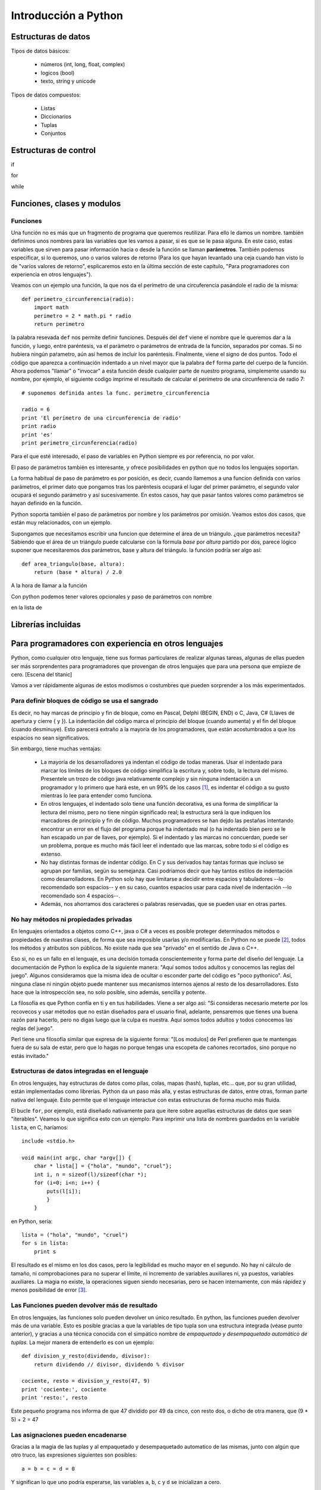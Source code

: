 Introducción a Python
---------------------------

Estructuras de datos
===========================

Tipos de datos básicos:

 * números (int, long, float, complex)
 * logicos (bool)
 * texto, string y unicode

Tipos de datos compuestos:

 * Listas
 * Diccionarios
 * Tuplas
 * Conjuntos

Estructuras de control
=============================

if

for

while

Funciones, clases y modulos
=============================

Funciones
~~~~~~~~~~~~~~~~~~~~~~~~~~~~~~~~~~~~~~

Una función no es más que un fragmento de programa que queremos
reutilizar. Para ello le damos un nombre. también definimos unos nombres
para las variables que les vamos a pasar, si es que se le
pasa alguna. En este caso, estas variables que sirven para pasar
información hacia o desde la función se llaman **parámetros**. También
podemos especificar, si lo queremos, uno
o varios valores de retorno (Para los que hayan levantado una ceja
cuando han visto lo de "varios valores de retorno", esplicaremos
esto en la última sección de este capítulo, "Para programadores
con experiencia en otros lenguajes").

Veamos con un ejemplo una función, la que nos da el perímetro
de una circuferencia pasándole el radio de la misma::

    def perimetro_circunferencia(radio):
        import math
        perimetro = 2 * math.pi * radio
        return perimetro

la palabra resevada ``def`` nos permite definir funciones. Después del
``def`` viene el nombre que le queremos dar a la función, y luego, entre 
paréntesis, va el parámetro o parámetros de entrada de la función, separados
por comas. Si no hubiera ningún paŕametro, aún así hemos de incluir los
paréntesis. Finalmente, viene el signo de dos puntos. Todo el código
que aparezca a continuación indentado a un nivel mayor que la palabra ``def``
forma parte del cuerpo de la función. Ahora podemos "llamar" o "invocar" a
esta función desde cualquier parte de nuestro programa, simplemente usando
su nombre, por ejemplo, el siguiente codigo imprime el resultado de
calcular el perímetro de una circunferencia de radio 7::

    # suponemos definida antes la func. perimetro_circunferencia

    radio = 6
    print 'El perímetro de una circunferencia de radio'
    print radio 
    print 'es'
    print perimetro_circunferencia(radio)

Para el que esté interesado, el paso de variables en Python siempre es
por referencia, no por valor.

El paso de parámetros también es interesante, y ofrece posibilidades
en python que no todos los lenguajes soportan. 

La forma habitual de paso de parámetro es por posición, es decir, cuando
llamemos a una funcion definida con varios parámetros, el primer
dato que pongamos tras los paréntesis ocupará el lugar del primer parámetro, el
segundo valor ocupará el segundo parámetro y así sucesivamente. En estos casos,
hay que pasar tantos valores como parámetros se hayan definido en la función.

Python soporta también el paso de parámetros por nombre y los parámetros
por omisión. Veamos estos dos casos, que están muy relacionados, con un ejemplo.

Supongamos que necesitamos escribir una funcion que determine el área de un
triángulo. ¿que parámetros necesita? Sabiendo que el área de un triángulo puede
calcularse con la fórmula *base* por *altura* partido por dos, parece lógico
suponer que necesitaremos dos parámetros, base y altura del triángulo. la
función podría ser algo así::

    def area_triangulo(base, altura):
        return (base * altura) / 2.0

A la hora de llamar a la función

Con python podemos tener valores opcionales y paso de parámetros con nombre










en la lista de 


Librerías incluidas
=============================

Para programadores con experiencia en otros lenguajes
=======================================================

Python, como cualquier otro lenguaje, tiene sus formas particulares
de realizar algunas tareas, algunas de ellas pueden ser más
sorprendentes para programadores que provengan de otros lenguajes
que para una persona que empieze de cero. [Escena del titanic]

Vamos a ver rápidamente algunas de estos modismos o costumbres
que pueden sorprender a los más experimentados.

Para definir bloques de código se usa el sangrado
~~~~~~~~~~~~~~~~~~~~~~~~~~~~~~~~~~~~~~~~~~~~~~~~~~~~~~~~~

Es decir, no hay marcas de principio y fin de bloque, como en Pascal, Delphi
(BEGIN, END) o C, Java, C# (Llaves de apertura y cierre { y }). La indentación
del código marca el principio del bloque (cuando aumenta) y el fin del bloque
(cuando desminuye). Esto parecerá extraño a la mayoría de los programadores,
que están acostumbrados a que los espacios no sean significativos.

Sin embargo, tiene muchas ventajas:

 * La mayoría de los desarrolladores ya indentan el código de todas maneras.
   Usar el indentado para marcar los límites de los bloques de código simplifica
   la escritura y, sobre todo, la lectura del mismo. Presentele un trozo de
   código java relativamente complejo y sin ninguna indentación a un programador
   y lo primero que hará este, en un 99% de los casos [#n1]_, es indentar el código
   a su gusto mientras lo lee para entender como funciona.

 * En otros lenguajes, el indentado solo tiene una función decorativa, es una
   forma de simplificar la lectura del mismo, pero no tiene ningún significado
   real; la estructura será la que indiquen los marcadores de principio y fin de
   código. Muchos programadores se han dejdo las pestañas intentando encontrar un
   error en el flujo del programa porque ha indentado mal (o ha indentado bien
   pero se le han escapado un par de llaves, por ejemplo). Si el indentado y las
   marcas no concuerdan, puede ser un problema, porque es mucho más fácil leer el
   indentado que las marcas, sobre todo si el código es extenso.

 * No hay distintas formas de indentar código. En C y sus derivados hay tantas
   formas que incluso se agrupan por familias, según su semejanza. Casi podriamos
   decir que hay tantos estilos de indentación como desarrolladores. En Python
   solo hay que limitarse a decidir entre espacios y tabuladores --lo recomendado
   son espacios-- y en su caso, cuantos espacios usar para cada nivel de
   indentación --lo recomendado son 4 espacios--.

 * Además, nos ahorramos dos caracteres o palabras reservadas, que se pueden
   usar en otras partes.

No hay métodos ni propiedades privadas
~~~~~~~~~~~~~~~~~~~~~~~~~~~~~~~~~~~~~~~~~~~~~~~~~~~~~~~~~~~

En lenguajes orientados a objetos como C++, java o C# a veces es posible
proteger determinados métodos o propiedades de nuestras clases, de
forma que sea imposible usarlas y/o modificarlas. En Python no se puede [#n2]_,
todos los métodos y atributos son públicos. No existe nada que sea "privado" en
el sentido de Java o C++. 

Eso si, no es un fallo en el lenguaje, es una decisión tomada conscientemente y
forma parte del diseño del lenguaje. La documentación de Python lo explica de
la siguiente manera: "Aquí somos todos adultos y conocemos las reglas del
juego". Algunos consideramos que la misma idea de ocultar o esconder parte del
código es "poco pythonico". Así, ninguna clase ni ningún objeto puede mantener
sus mecanismos internos ajenos al resto de los desarrolladores. Esto hace que
la introspección sea, no solo posible, sino además, sencilla y potente. 

La filosofía es que Python confía en ti y en tus habilidades. Viene a ser algo
así: "Si consideras necesario meterte por los recovecos y usar métodos que no
están diseñados para el usuario final, adelante, pensaremos que tienes una
buena razón para hacerlo, pero no digas luego que la culpa es nuestra. Aquí
somos todos adultos y todos conocemos las reglas del juego".

Perl tiene una filosofía similar que expresa de la siguiente forma: "[Los
modulos] de Perl prefieren que te mantengas fuera de su sala de estar, pero que
lo hagas no porque tengas una escopeta de cañones recortados, sino porque no
estás invitado."

Estructuras de datos integradas en el lenguaje
~~~~~~~~~~~~~~~~~~~~~~~~~~~~~~~~~~~~~~~~~~~~~~~~~~~~~~~~~~~~

En otros lenguajes, hay estructuras de datos como
pilas, colas, mapas (hash), tuplas, etc... que, por su gran utilidad,
están implementadas como librerías. Python da un paso más alla, y estas
estructuras de datos, entre otras, forman parte nativa del lenguaje. Esto
permite que el lenguaje interactue con estas estructuras de forma
mucho más fluida.

El bucle ``for``, por ejemplo, está diseñado nativamente para que
itere sobre aquellas estructuras de datos que sean "iterables". Veamos
lo que significa esto con un ejemplo: Para imprimir una lista de 
nombres guardados en la variable ``lista``, en C, haríamos::

    include <stdio.h>

    void main(int argc, char *argv[]) {
        char * lista[] = {"hola", "mundo", "cruel"};
        int i, n = sizeof(l)/sizeof(char *);
        for (i=0; i<n; i++) {
            puts(l[i]);
            }
        }

en Python, sería::

    lista = ("hola", "mundo", "cruel")
    for s in lista:
        print s

El resultado es el mismo en los dos casos, pero la legibilidad es mucho
mayor en el segundo. No hay ni cálculo de tamaño, ni comprobaciones
para no superar el límite, ni incremento de variables auxiliares ni, ya
puestos, variables auxiliares. La magia no existe, la operaciones siguen
siendo necesarias, pero se hacen internamente, con más rápidez y menos 
posibilidad de error [#n3]_. 

Las Funciones pueden devolver más de resultado
~~~~~~~~~~~~~~~~~~~~~~~~~~~~~~~~~~~~~~~~~~~~~~~~~~~~~~~~~~~

En otros lenguajes, las funciones solo pueden devolver un único resultado. En
python, las funciones pueden devolver más de una variable. Esto es posible
gracias a que la variables de tipo tupla son una estructura integrada (véase
punto anterior), y gracias a una técnica conocida con el simpático nombre de
*empaquetado y desempaquetado automático de tuplas*. La mejor manera de
entenderlo es con un ejemplo::

    def division_y_resto(dividendo, divisor):
        return dividendo // divisor, dividendo % divisor

    cociente, resto = division_y_resto(47, 9)
    print 'cociente:', cociente
    print 'resto:', resto

Este pequeño programa nos informa de que 47 dividido por 49 da cinco, con resto dos, o dicho
de otra manera, que (9 * 5) + 2 = 47

Las asignaciones pueden encadenarse
~~~~~~~~~~~~~~~~~~~~~~~~~~~~~~~~~~~~~~~~~~~~~~~~~~~~~~~~~~~~~

Gracias a la magia de las tuplas y al empaquetado y desempaquetado automatico de
las mismas, junto con algún que otro truco, las expresiones siguientes son
posibles::

    a = b = c = d = 0

Y significan lo que uno podría esperarse, las variables ``a``, ``b``, ``c`` y
``d`` se inicializan a cero.

También podemos intercambiar los valores de dos variables sin necesidad de 
recurrir a variables intermedias::

    a,b = b,a

Las comparaciones también pueden escribirse de forma más legigle que en otros
lenguajes, por ejemplo, para comprobar que la variable ``a`` está entre cero y
cien, podemos expresarlo así::

    if a > 0 and a < 100:
        print 'OK'

o, más legible::

    if 0 < a < 100:
        print 'OK'


Las funciones son objetos
~~~~~~~~~~~~~~~~~~~~~~~~~~~~~~~~~~~~~~~~~~~~~~~~~~~~~~~~~~~~~

Las funciones son objetos en si mismo, es decir, que podemos hacer con ellas
cosas que en otros lenguajes serían imposibles. Por ejemplo, podemos tener un
array de funciones, o podemos pasar una función --ojo, no el resultado de una
función, sino la función en si-- como parámetro de otra función. Esto no
sorprenderá en absoluto a aquellos que hayan tenido experiencia con lenguajes
funcionales, pero si a aquellos que sólo estén acostumbrados a lenguajes
imperativos.


.. rubric:: Footnotes

.. [#n1] Si perteneces al 99% te extrañará que exista siquiera ese 1%. Hay gente
   para todo.

.. [#n2] En realidad si se puede, porque en Python se puede hacer casi todo, pero
   es poco pythonico, la sintaxis es confusa y las razones de uso casi siempre
   inexistentes.

.. [#n3] En C uno de los errores más frecuentes era acceder con un puntero a
   direcciones de memoria posteriores a las que ocupaba una variable,
   provocando todo tipo de fallos. Eran tantos los errores de este tipo que
   incluso recibieron un nombre: *buffer overrun* o desbordamiento de buffer.


